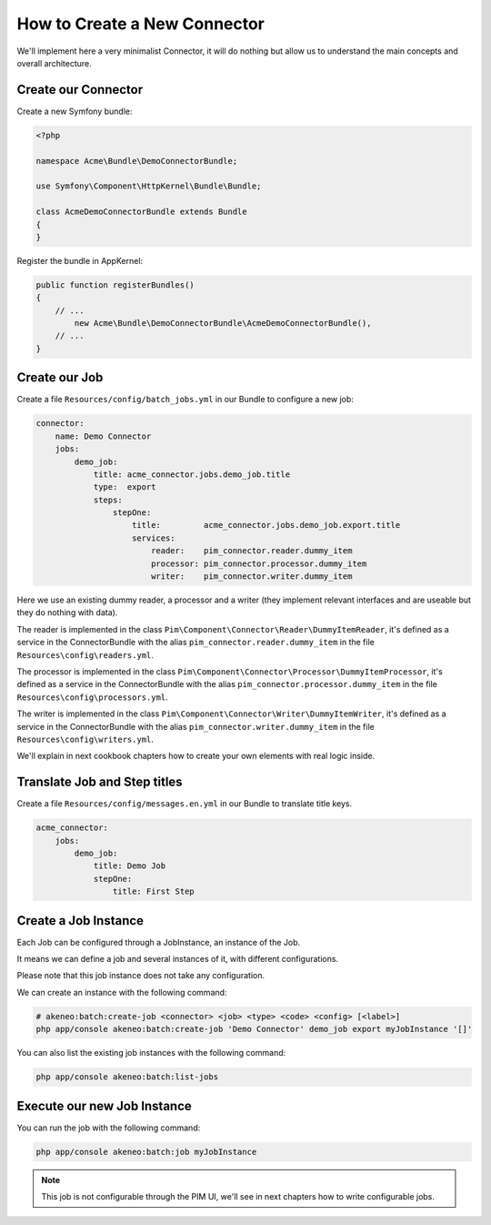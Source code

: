 How to Create a New Connector
=============================

We'll implement here a very minimalist Connector, it will do nothing but allow us to understand the main concepts and overall architecture.

Create our Connector
--------------------

Create a new Symfony bundle:

.. code-block:: php

    <?php

    namespace Acme\Bundle\DemoConnectorBundle;

    use Symfony\Component\HttpKernel\Bundle\Bundle;

    class AcmeDemoConnectorBundle extends Bundle
    {
    }

Register the bundle in AppKernel:

.. code-block:: php

    public function registerBundles()
    {
        // ...
            new Acme\Bundle\DemoConnectorBundle\AcmeDemoConnectorBundle(),
        // ...
    }

Create our Job
--------------

Create a file ``Resources/config/batch_jobs.yml`` in our Bundle to configure a new job:

.. code-block:: yaml

    connector:
        name: Demo Connector
        jobs:
            demo_job:
                title: acme_connector.jobs.demo_job.title
                type:  export
                steps:
                    stepOne:
                        title:         acme_connector.jobs.demo_job.export.title
                        services:
                            reader:    pim_connector.reader.dummy_item
                            processor: pim_connector.processor.dummy_item
                            writer:    pim_connector.writer.dummy_item

Here we use an existing dummy reader, a processor and a writer (they implement relevant interfaces and are useable but they do nothing with data).

The reader is implemented in the class ``Pim\Component\Connector\Reader\DummyItemReader``, it's defined as a service in the ConnectorBundle with the alias ``pim_connector.reader.dummy_item`` in the file ``Resources\config\readers.yml``.

The processor is implemented in the class ``Pim\Component\Connector\Processor\DummyItemProcessor``, it's defined as a service in the ConnectorBundle with the alias ``pim_connector.processor.dummy_item`` in the file ``Resources\config\processors.yml``.

The writer is implemented in the class ``Pim\Component\Connector\Writer\DummyItemWriter``, it's defined as a service in the ConnectorBundle with the alias ``pim_connector.writer.dummy_item`` in the file ``Resources\config\writers.yml``.

We'll explain in next cookbook chapters how to create your own elements with real logic inside.

Translate Job and Step titles
-----------------------------

Create a file ``Resources/config/messages.en.yml`` in our Bundle to translate title keys.

.. code-block:: yaml

    acme_connector:
        jobs:
            demo_job:
                title: Demo Job
                stepOne:
                    title: First Step

Create a Job Instance
---------------------

Each Job can be configured through a JobInstance, an instance of the Job.

It means we can define a job and several instances of it, with different configurations.

Please note that this job instance does not take any configuration.

We can create an instance with the following command:

.. code-block:: bash

    # akeneo:batch:create-job <connector> <job> <type> <code> <config> [<label>]
    php app/console akeneo:batch:create-job 'Demo Connector' demo_job export myJobInstance '[]'

You can also list the existing job instances with the following command:

.. code-block:: bash

    php app/console akeneo:batch:list-jobs

Execute our new Job Instance
----------------------------

You can run the job with the following command:

.. code-block:: bash

    php app/console akeneo:batch:job myJobInstance

.. note::

    This job is not configurable through the PIM UI, we'll see in next chapters how to write configurable jobs.
